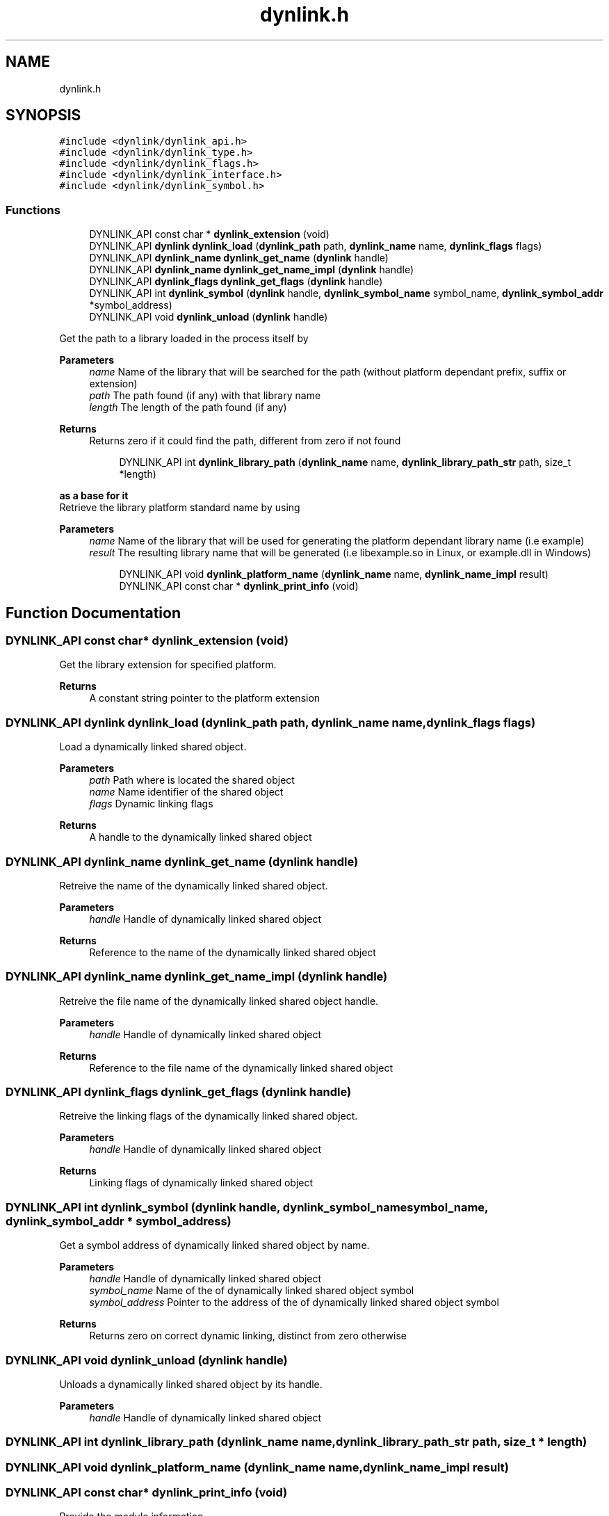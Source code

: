 .TH "dynlink.h" 3 "Thu Feb 8 2024" "Version 0.7.7.251ee5582288" "MetaCall" \" -*- nroff -*-
.ad l
.nh
.SH NAME
dynlink.h
.SH SYNOPSIS
.br
.PP
\fC#include <dynlink/dynlink_api\&.h>\fP
.br
\fC#include <dynlink/dynlink_type\&.h>\fP
.br
\fC#include <dynlink/dynlink_flags\&.h>\fP
.br
\fC#include <dynlink/dynlink_interface\&.h>\fP
.br
\fC#include <dynlink/dynlink_symbol\&.h>\fP
.br

.SS "Functions"

.in +1c
.ti -1c
.RI "DYNLINK_API const char * \fBdynlink_extension\fP (void)"
.br
.ti -1c
.RI "DYNLINK_API \fBdynlink\fP \fBdynlink_load\fP (\fBdynlink_path\fP path, \fBdynlink_name\fP name, \fBdynlink_flags\fP flags)"
.br
.ti -1c
.RI "DYNLINK_API \fBdynlink_name\fP \fBdynlink_get_name\fP (\fBdynlink\fP handle)"
.br
.ti -1c
.RI "DYNLINK_API \fBdynlink_name\fP \fBdynlink_get_name_impl\fP (\fBdynlink\fP handle)"
.br
.ti -1c
.RI "DYNLINK_API \fBdynlink_flags\fP \fBdynlink_get_flags\fP (\fBdynlink\fP handle)"
.br
.ti -1c
.RI "DYNLINK_API int \fBdynlink_symbol\fP (\fBdynlink\fP handle, \fBdynlink_symbol_name\fP symbol_name, \fBdynlink_symbol_addr\fP *symbol_address)"
.br
.ti -1c
.RI "DYNLINK_API void \fBdynlink_unload\fP (\fBdynlink\fP handle)"
.br
.in -1c
.PP
.RI "\fB\fP"
.br
Get the path to a library loaded in the process itself by
.PP
\fBParameters\fP
.RS 4
\fIname\fP Name of the library that will be searched for the path (without platform dependant prefix, suffix or extension)
.br
\fIpath\fP The path found (if any) with that library name
.br
\fIlength\fP The length of the path found (if any)
.RE
.PP
\fBReturns\fP
.RS 4
Returns zero if it could find the path, different from zero if not found 
.RE
.PP

.PP
.in +1c
.in +1c
.ti -1c
.RI "DYNLINK_API int \fBdynlink_library_path\fP (\fBdynlink_name\fP name, \fBdynlink_library_path_str\fP path, size_t *length)"
.br
.in -1c
.in -1c
.PP
.RI "\fBas a base for it\fP"
.br
Retrieve the library platform standard name by using
.PP
\fBParameters\fP
.RS 4
\fIname\fP Name of the library that will be used for generating the platform dependant library name (i\&.e example)
.br
\fIresult\fP The resulting library name that will be generated (i\&.e libexample\&.so in Linux, or example\&.dll in Windows) 
.RE
.PP

.PP
.in +1c
.in +1c
.ti -1c
.RI "DYNLINK_API void \fBdynlink_platform_name\fP (\fBdynlink_name\fP name, \fBdynlink_name_impl\fP result)"
.br
.ti -1c
.RI "DYNLINK_API const char * \fBdynlink_print_info\fP (void)"
.br
.in -1c
.in -1c
.SH "Function Documentation"
.PP 
.SS "DYNLINK_API const char* dynlink_extension (void)"

.PP
Get the library extension for specified platform\&. 
.PP
\fBReturns\fP
.RS 4
A constant string pointer to the platform extension 
.RE
.PP

.SS "DYNLINK_API \fBdynlink\fP dynlink_load (\fBdynlink_path\fP path, \fBdynlink_name\fP name, \fBdynlink_flags\fP flags)"

.PP
Load a dynamically linked shared object\&. 
.PP
\fBParameters\fP
.RS 4
\fIpath\fP Path where is located the shared object
.br
\fIname\fP Name identifier of the shared object
.br
\fIflags\fP Dynamic linking flags
.RE
.PP
\fBReturns\fP
.RS 4
A handle to the dynamically linked shared object 
.RE
.PP

.SS "DYNLINK_API \fBdynlink_name\fP dynlink_get_name (\fBdynlink\fP handle)"

.PP
Retreive the name of the dynamically linked shared object\&. 
.PP
\fBParameters\fP
.RS 4
\fIhandle\fP Handle of dynamically linked shared object
.RE
.PP
\fBReturns\fP
.RS 4
Reference to the name of the dynamically linked shared object 
.RE
.PP

.SS "DYNLINK_API \fBdynlink_name\fP dynlink_get_name_impl (\fBdynlink\fP handle)"

.PP
Retreive the file name of the dynamically linked shared object handle\&. 
.PP
\fBParameters\fP
.RS 4
\fIhandle\fP Handle of dynamically linked shared object
.RE
.PP
\fBReturns\fP
.RS 4
Reference to the file name of the dynamically linked shared object 
.RE
.PP

.SS "DYNLINK_API \fBdynlink_flags\fP dynlink_get_flags (\fBdynlink\fP handle)"

.PP
Retreive the linking flags of the dynamically linked shared object\&. 
.PP
\fBParameters\fP
.RS 4
\fIhandle\fP Handle of dynamically linked shared object
.RE
.PP
\fBReturns\fP
.RS 4
Linking flags of dynamically linked shared object 
.RE
.PP

.SS "DYNLINK_API int dynlink_symbol (\fBdynlink\fP handle, \fBdynlink_symbol_name\fP symbol_name, \fBdynlink_symbol_addr\fP * symbol_address)"

.PP
Get a symbol address of dynamically linked shared object by name\&. 
.PP
\fBParameters\fP
.RS 4
\fIhandle\fP Handle of dynamically linked shared object
.br
\fIsymbol_name\fP Name of the of dynamically linked shared object symbol
.br
\fIsymbol_address\fP Pointer to the address of the of dynamically linked shared object symbol
.RE
.PP
\fBReturns\fP
.RS 4
Returns zero on correct dynamic linking, distinct from zero otherwise 
.RE
.PP

.SS "DYNLINK_API void dynlink_unload (\fBdynlink\fP handle)"

.PP
Unloads a dynamically linked shared object by its handle\&. 
.PP
\fBParameters\fP
.RS 4
\fIhandle\fP Handle of dynamically linked shared object 
.RE
.PP

.SS "DYNLINK_API int dynlink_library_path (\fBdynlink_name\fP name, \fBdynlink_library_path_str\fP path, size_t * length)"

.SS "DYNLINK_API void dynlink_platform_name (\fBdynlink_name\fP name, \fBdynlink_name_impl\fP result)"

.SS "DYNLINK_API const char* dynlink_print_info (void)"

.PP
Provide the module information\&. 
.PP
\fBReturns\fP
.RS 4
Static string containing module information 
.RE
.PP

.SH "Author"
.PP 
Generated automatically by Doxygen for MetaCall from the source code\&.
